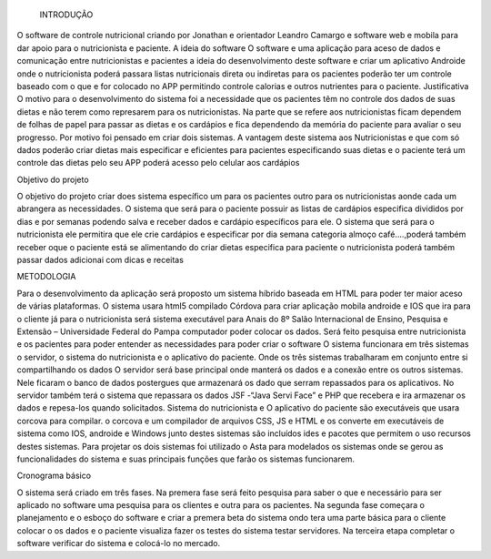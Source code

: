 ﻿ INTRODUÇÃO

O software de controle nutricional criando por Jonathan e orientador Leandro Camargo e software web e mobila para dar apoio para o nutricionista e paciente. A ideia do software O software e uma aplicação para aceso de dados e comunicação entre nutricionistas e pacientes a ideia do desenvolvimento deste software e criar um aplicativo Androide onde o nutricionista poderá passara listas nutricionais direta ou indiretas para os pacientes poderão ter um controle baseado com o que e for colocado no APP permitindo controle calorias e outros nutrientes para o paciente. Justificativa O motivo para o desenvolvimento do sistema foi a necessidade que os pacientes têm no controle dos dados de suas dietas e não terem como represarem para os nutricionistas. Na parte que se refere aos nutricionistas ficam dependem de folhas de papel para passar as dietas e os cardápios e fica dependendo da memória do paciente para avaliar o seu progresso. Por motivo foi pensado em criar dois sistemas. A vantagem deste sistema aos Nutricionistas e que com só dados poderão criar dietas mais especificar e eficientes para pacientes especificando suas dietas e o paciente terá um controle das dietas pelo seu APP poderá acesso pelo celular aos cardápios

Objetivo do projeto

O objetivo do projeto criar does sistema específico um para os pacientes outro para os nutricionistas aonde cada um abrangera as necessidades. O sistema que será para o paciente possuir as listas de cardápios especifica divididos por dias e por semanas podendo salva e receber dados e cardápio específicos para ele. O sistema que será para o nutricionista ele permitira que ele crie cardápios e especificar por dia semana categoria almoço café….,poderá também receber oque o paciente está se alimentando do criar dietas especifica para paciente o nutricionista poderá também passar dados adicionai com dicas e receitas

METODOLOGIA

Para o desenvolvimento da aplicação será proposto um sistema híbrido baseada em HTML para poder ter maior aceso de várias plataformas. O sistema usara html5 compilado Córdova para criar aplicação mobila androide e IOS que ira para o cliente já para o nutricionista será sistema executável para
Anais do 8º Salão Internacional de Ensino, Pesquisa e Extensão – Universidade Federal do Pampa
computador poder colocar os dados. Será feito pesquisa entre nutricionista e os pacientes para poder entender as necessidades para poder criar o software O sistema funcionara em três sistemas o servidor, o sistema do nutricionista e o aplicativo do paciente. Onde os três sistemas trabalharam em conjunto entre si compartilhando os dados O servidor será base principal onde manterá os dados e a conexão entre os outros sistemas. Nele ficaram o banco de dados postergues que armazenará os dado que serram repassados para os aplicativos. No servidor também terá o sistema que repassara os dados JSF -“Java Servi Face” e PHP que recebera e ira armazenar os dados e repesa-los quando solicitados. Sistema do nutricionista e O aplicativo do paciente são executáveis que usara corcova para compilar. o corcova e um compilador de arquivos CSS, JS e HTML e os converte em executáveis de sistema como IOS, androide e Windows junto destes sistemas são incluídos ides e pacotes que permitem o uso recursos destes sistemas. Para projetar os dois sistemas foi utilizado o Asta para modelados os sistemas onde se gerou as funcionalidades do sistema e suas principais funções que farão os sistemas funcionarem.

Cronograma básico

O sistema será criado em três fases. Na premera fase será feito pesquisa para saber o que e necessário para ser aplicado no software uma pesquisa para os clientes e outra para os pacientes. Na segunda fase começara o planejamento e o esboço do software e criar a premera beta do sistema ondo tera uma parte básica para o cliente colocar o os dados e o paciente visualiza fazer os testes do sistema testar servidores. Na terceira etapa completar o software verificar do sistema e colocá-lo no mercado.

